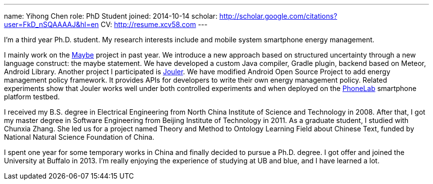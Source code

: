 ---
name: Yihong Chen
role: PhD Student
joined: 2014-10-14
scholar: http://scholar.google.com/citations?user=FkD_nSQAAAAJ&hl=en
CV: http://resume.xcv58.com
---
[.lead]
I'm a third year Ph.D. student.
My research interests include and mobile system smartphone energy management.

I mainly work on the link:/projects/maybe/[Maybe] project in past year.
We introduce a new approach based on structured uncertainty through a
new language construct: the maybe statement. We have developed a custom
[.spelling_exception]#Java# compiler, [.spelling_exception]#Gradle# plugin,
backend based on [.spelling_exception]#Meteor#, Android Library.
Another project I participated is link:/projects/jouler/[Jouler]. We have
modified Android Open Source Project to add energy management policy
framework. It provides APIs for developers to write their own energy
management policy. Related experiments show that Jouler works well under
both controlled experiments and when deployed on the
link:/projects/phonelab/[PhoneLab] smartphone platform testbed.

I received my B.S. degree in Electrical Engineering from North China
Institute of Science and Technology in 2008. After that, I got my master
degree in Software Engineering from Beijing Institute of Technology in 2011.
As a graduate student, I studied with [.spelling_exception]#Chunxia Zhang#.
She led us for a project named Theory and Method to Ontology Learning Field
about Chinese Text, funded by National Natural Science Foundation of China.

I spent one year for some temporary works in China and finally decided to pursue
a Ph.D. degree. I got offer and joined the University at Buffalo in 2013. I'm
really enjoying the experience of studying at UB and blue, and I have learned a lot.
